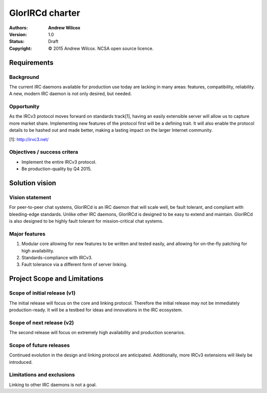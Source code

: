 ==================
 GlorIRCd charter
==================
:Authors:
  * **Andrew Wilcox**
:Version:
  1.0
:Status:
  Draft
:Copyright:
  © 2015 Andrew Wilcox.  NCSA open source licence.



Requirements
============

Background
----------
The current IRC daemons available for production use today are lacking in many
areas: features, compatibility, reliability.  A new, modern IRC daemon is not
only desired, but needed.


Opportunity
-----------
As the IRCv3 protocol moves forward on standards track[1], having an easily
extensible server will allow us to capture more market share.  Implementing
new features of the protocol first will be a defining trait.  It will also
enable the protocol details to be hashed out and made better, making a lasting
impact on the larger Internet community.

[1]: http://irvc3.net/


Objectives / success critera
----------------------------
* Implement the entire IRCv3 protocol.
* Be production-quality by Q4 2015.




Solution vision
===============

Vision statement
----------------
For peer-to-peer chat systems, GlorIRCd is an IRC daemon that will scale well,
be fault tolerant, and compliant with bleeding-edge standards.  Unlike other IRC
daemons, GlorIRCd is designed to be easy to extend and maintain.  GlorIRCd is
also designed to be highly fault tolerant for mission-critical chat systems.


Major features
--------------
#. Modular core allowing for new features to be written and tested easily, and
   allowing for on-the-fly patching for high availability.

#. Standards-compliance with IRCv3.

#. Fault tolerance via a different form of server linking.




Project Scope and Limitations
=============================

Scope of initial release (v1)
-----------------------------
The initial release will focus on the core and linking protocol.  Therefore the
initial release may not be immediately production-ready.  It will be a testbed
for ideas and innovations in the IRC ecosystem.


Scope of next release (v2)
--------------------------
The second release will focus on extremely high availability and production
scenarios.


Scope of future releases
------------------------
Continued evolution in the design and linking protocol are anticipated.
Additionally, more IRCv3 extensions will likely be introduced.


Limitations and exclusions
--------------------------
Linking to other IRC daemons is not a goal.
